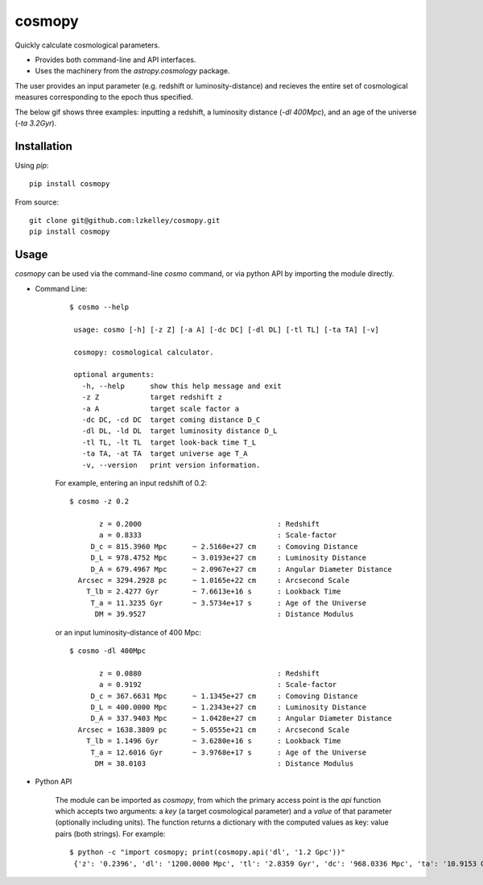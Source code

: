 cosmopy
=======

.. image:: https://img.shields.io/travis/lzkelley/cosmopy.svg
    :target: https://travis-ci.org/lzkelley/cosmopy?branch=master

.. image:: https://img.shields.io/codecov/c/github/lzkelley/cosmopy/master.svg
    :target: https://codecov.io/gh/lzkelley/cosmopy

Quickly calculate cosmological parameters.

- Provides both command-line and API interfaces.

- Uses the machinery from the `astropy.cosmology` package.

The user provides an input parameter (e.g. redshift or luminosity-distance) and recieves the entire set of cosmological measures corresponding to the epoch thus specified.


The below gif shows three examples: inputting a redshift, a luminosity distance (`-dl 400Mpc`), and an age of the universe (`-ta 3.2Gyr`).

.. image:: https://raw.githubusercontent.com/lzkelley/cosmopy/dev/docs/cosmopy_demo.gif
   :height: 600px


Installation
------------

Using `pip`:

::

    pip install cosmopy

From source:

::

 git clone git@github.com:lzkelley/cosmopy.git
 pip install cosmopy


Usage
-----
`cosmopy` can be used via the command-line `cosmo` command, or via python API by importing the module directly.

- Command Line:

    ::

        $ cosmo --help

         usage: cosmo [-h] [-z Z] [-a A] [-dc DC] [-dl DL] [-tl TL] [-ta TA] [-v]

         cosmopy: cosmological calculator.

         optional arguments:
           -h, --help      show this help message and exit
           -z Z            target redshift z
           -a A            target scale factor a
           -dc DC, -cd DC  target coming distance D_C
           -dl DL, -ld DL  target luminosity distance D_L
           -tl TL, -lt TL  target look-back time T_L
           -ta TA, -at TA  target universe age T_A
           -v, --version   print version information.

    For example, entering an input redshift of 0.2:

    ::

        $ cosmo -z 0.2

               z = 0.2000                                : Redshift
               a = 0.8333                                : Scale-factor
             D_c = 815.3960 Mpc      ~ 2.5160e+27 cm     : Comoving Distance
             D_L = 978.4752 Mpc      ~ 3.0193e+27 cm     : Luminosity Distance
             D_A = 679.4967 Mpc      ~ 2.0967e+27 cm     : Angular Diameter Distance
          Arcsec = 3294.2928 pc      ~ 1.0165e+22 cm     : Arcsecond Scale
            T_lb = 2.4277 Gyr        ~ 7.6613e+16 s      : Lookback Time
             T_a = 11.3235 Gyr       ~ 3.5734e+17 s      : Age of the Universe
              DM = 39.9527                               : Distance Modulus

    or an input luminosity-distance of 400 Mpc:

    ::

        $ cosmo -dl 400Mpc

               z = 0.0880                                : Redshift
               a = 0.9192                                : Scale-factor
             D_c = 367.6631 Mpc      ~ 1.1345e+27 cm     : Comoving Distance
             D_L = 400.0000 Mpc      ~ 1.2343e+27 cm     : Luminosity Distance
             D_A = 337.9403 Mpc      ~ 1.0428e+27 cm     : Angular Diameter Distance
          Arcsec = 1638.3809 pc      ~ 5.0555e+21 cm     : Arcsecond Scale
            T_lb = 1.1496 Gyr        ~ 3.6280e+16 s      : Lookback Time
             T_a = 12.6016 Gyr       ~ 3.9768e+17 s      : Age of the Universe
              DM = 38.0103                               : Distance Modulus

- Python API

    The module can be imported as `cosmopy`, from which the primary access point is the `api` function which accepts two arguments: a `key` (a target cosmological parameter) and a `value` of that parameter (optionally including units).  The function returns a dictionary with the computed values as key: value pairs (both strings).  For example:

    ::

        $ python -c "import cosmopy; print(cosmopy.api('dl', '1.2 Gpc'))"
         {'z': '0.2396', 'dl': '1200.0000 Mpc', 'tl': '2.8359 Gyr', 'dc': '968.0336 Mpc', 'ta': '10.9153 Gyr', 'da': '780.9075 Mpc', 'dm': '40.3959', 'arc': '3785.9464 pc', 'a': '0.8067'}
